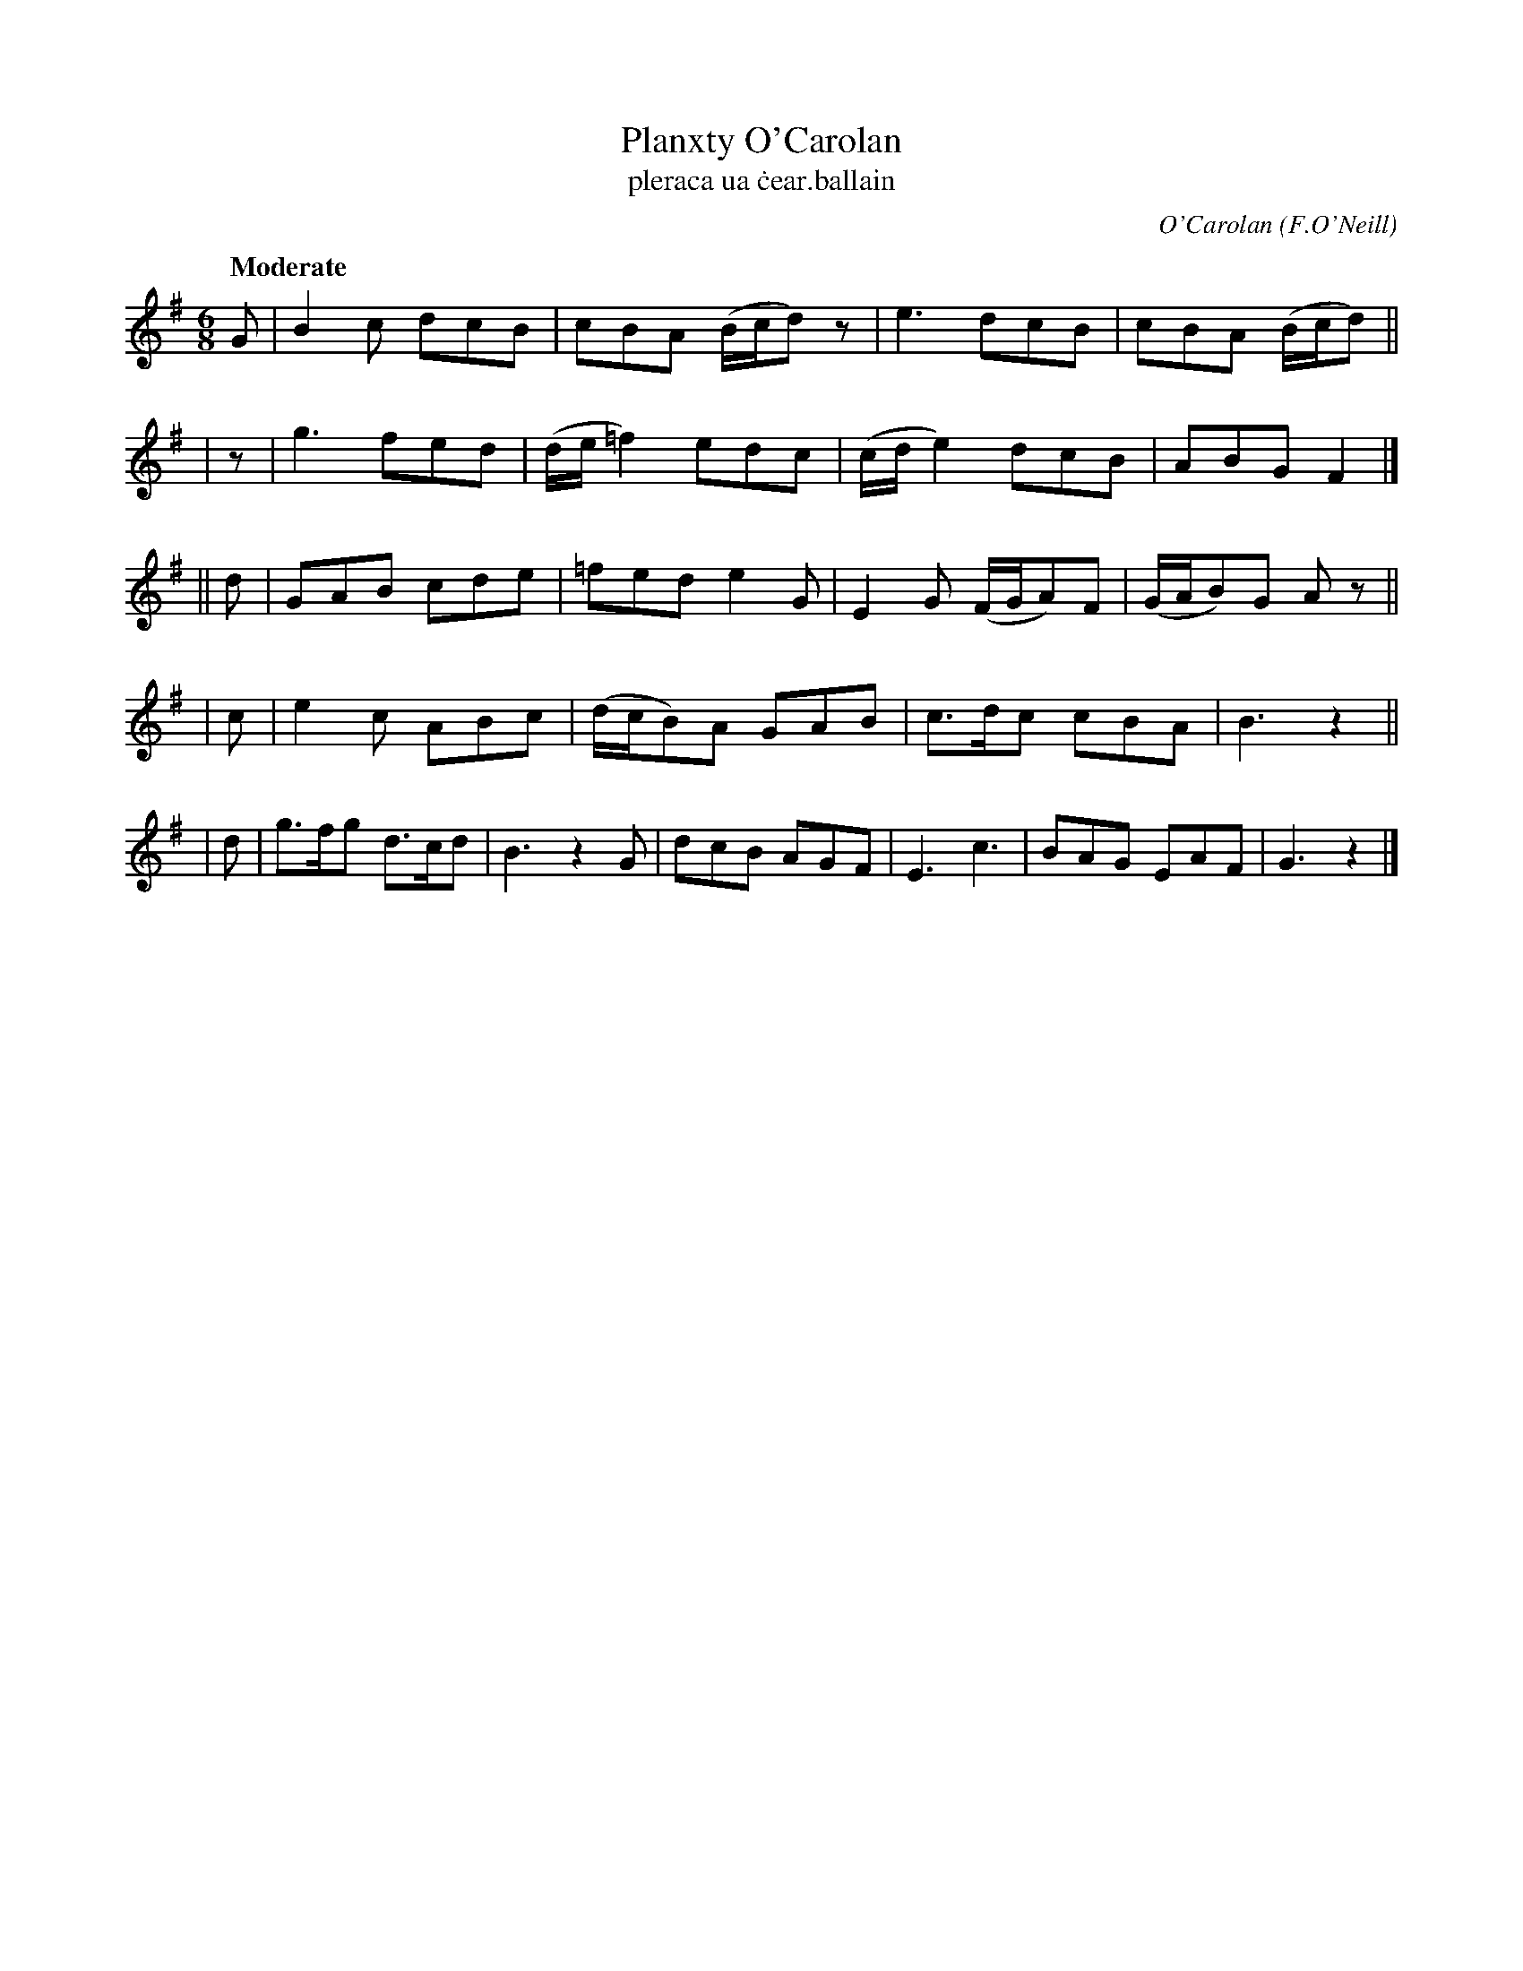 X: 668
T: Planxty O'Carolan
T: pleraca ua \.cear\.ballain
R: jig
%S: s:5 b:22(4+4+4+4+7)
C: O'Carolan
O: F.O'Neill
B: O'Neill's 1850 #668
Z: 1997 by John Chambers <jc@trillian.mit.edu>
Q: "Moderate"
N: 2nd part has 26 bars.
M: 6/8
L: 1/8
K: G
   G | B2c dcB | cBA (B/c/d)z | e3 dcB | cBA (B/c/d) ||
|  z | g3  fed | (d/e/=f2) edc | (c/d/e2) dcB | ABG F2 |]
|| d | GAB cde | =fed e2G | E2G (F/G/A)F | (G/A/B)G Az ||
|  c | e2c ABc | (d/c/B)A GAB | c>dc cBA | B3 z2 ||
|  d | g>fg d>cd | B3 z2G | dcB AGF | E3 c3 | BAG EAF | G3 z2 |]
